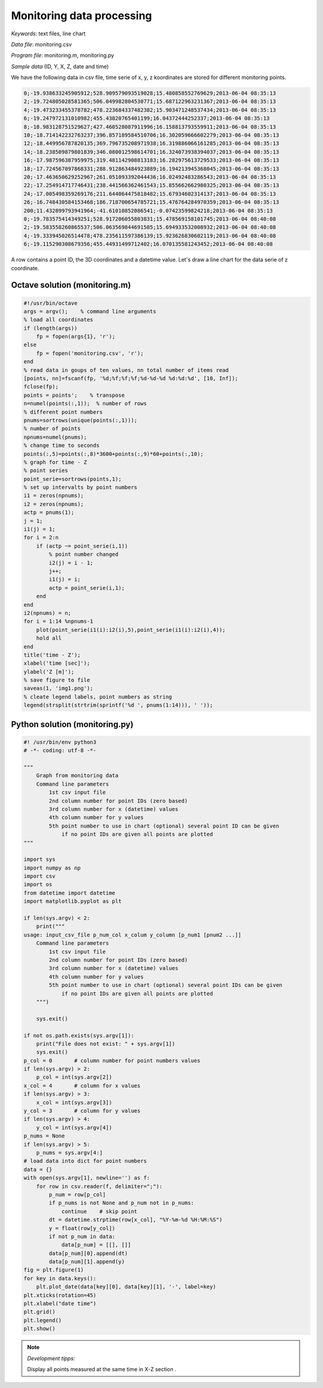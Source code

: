 Monitoring data processing
==========================

*Keywords*: text files, line chart

*Data file*: monitoring.csv

*Program file*: monitoring.m, monitoring.py


*Sample data* (ID, Y, X, Z, date and time)

We have the following data in csv file, time serie of x, y, z koordinates are stored for different monitoring points.

.. code:: text

    0;-19.938633245905912;528.909579093519028;15.480858552769629;2013-06-04 08:35:13
    2;-19.724805028581365;506.049982804530771;15.687122963231367;2013-06-04 08:35:13
    4;-19.473233455378782;478.223684337482382;15.903471248537434;2013-06-04 08:35:13
    6;-19.247972131010982;455.43820765401199;16.04372444252337;2013-06-04 08:35:13
    8;-18.983128751529627;427.460528087911996;16.158813793559911;2013-06-04 08:35:13
    10;-18.714142232763237;396.857189584510706;16.302059666602279;2013-06-04 08:35:13
    12;-18.449956787820135;369.796735208971938;16.319886066161285;2013-06-04 08:35:13
    14;-18.238509879801839;346.080012598614701;16.324073938394037;2013-06-04 08:35:13
    16;-17.987596387959975;319.481142908813183;16.282975613729533;2013-06-04 08:35:13
    18;-17.724567097868331;288.912863484923889;16.194213945368045;2013-06-04 08:35:13
    20;-17.463650629252967;261.051093392044436;16.02492483286543;2013-06-04 08:35:13
    22;-17.254914717746431;238.441566362461543;15.855662662980325;2013-06-04 08:35:13
    24;-17.005498359269176;211.644064475818482;15.67934602314137;2013-06-04 08:35:13
    26;-16.748430584153468;186.718700654785721;15.476764284970359;2013-06-04 08:35:13
    200;11.432899793941964;-41.61010852086541;-0.07423599824218;2013-06-04 08:35:13
    0;-19.783575414349251;528.917206055803831;15.478569158101745;2013-06-04 08:40:08
    2;-19.583558260865537;506.063569844691585;15.694933532008932;2013-06-04 08:40:08
    4;-19.333945026514478;478.235611597386139;15.923626830602119;2013-06-04 08:40:08
    6;-19.115290308679356;455.44931499712402;16.070135581243452;2013-06-04 08:40:08

A row contains a point ID, the 3D coordinates and a datetime value.
Let's draw a line chart for the data serie of z coordinate.

Octave solution (monitoring.m)
------------------------------

.. code:: octave

    #!/usr/bin/octave
    args = argv();    % command line arguments
    % load all coordinates
    if (length(args))
        fp = fopen(args{1}, 'r');
    else
        fp = fopen('monitoring.csv', 'r');
    end
    % read data in goups of ten values, nn total number of items read
    [points, nn]=fscanf(fp, '%d;%f;%f;%f;%d-%d-%d %d:%d:%d', [10, Inf]);
    fclose(fp);
    points = points';    % transpose
    n=numel(points(:,1));  % number of rows
    % different point numbers
    pnums=sortrows(unique(points(:,1)));
    % number of points
    npnums=numel(pnums);
    % change time to seconds
    points(:,5)=points(:,8)*3600+points(:,9)*60+points(:,10);
    % graph for time - Z
    % point series
    point_serie=sortrows(points,1);
    % set up intervalts by point numbers
    i1 = zeros(npnums);
    i2 = zeros(npnums);
    actp = pnums(1);
    j = 1;
    i1(j) = 1;
    for i = 2:n
        if (actp ~= point_serie(i,1))
            % point number changed
            i2(j) = i - 1;
            j++;
            i1(j) = i;
            actp = point_serie(i,1);
        end
    end
    i2(npnums) = n;
    for i = 1:14 %npnums-1
        plot(point_serie(i1(i):i2(i),5),point_serie(i1(i):i2(i),4));
        hold all
    end
    title('time - Z');
    xlabel('time [sec]');
    ylabel('Z [m]');
    % save figure to file
    saveas(1, 'img1.png');
    % cleate legend labels, point numbers as string
    legend(strsplit(strtrim(sprintf('%d ', pnums(1:14))), ' '));

|chart_png|

Python solution (monitoring.py)
-------------------------------

.. code:: python

    #! /usr/bin/env python3
    # -*- coding: utf-8 -*-

    """
        Graph from monitoring data
        Command line parameters 
            1st csv input file
            2nd column number for point IDs (zero based)
            3rd column number for x (datetime) values
            4th column number for y values
            5th point number to use in chart (optional) several point ID can be given
                if no point IDs are given all points are plotted
    """

    import sys
    import numpy as np
    import csv
    import os
    from datetime import datetime
    import matplotlib.pyplot as plt    

    if len(sys.argv) < 2:
        print("""
    usage: input_csv_file p_num_col x_colum y_column [p_num1 [pnum2 ...]]
        Command line parameters 
            1st csv input file
            2nd column number for point IDs (zero based)
            3rd column number for x (datetime) values
            4th column number for y values
            5th point number to use in chart (optional) several point IDs can be given
                if no point IDs are given all points are plotted
        """)

        sys.exit()

    if not os.path.exists(sys.argv[1]):
        print("File does not exist: " + sys.argv[1])
        sys.exit()
    p_col = 0       # column number for point numbers values
    if len(sys.argv) > 2:
        p_col = int(sys.argv[2])
    x_col = 4       # column for x values
    if len(sys.argv) > 3:
        x_col = int(sys.argv[3])
    y_col = 3       # column for y values
    if len(sys.argv) > 4:
        y_col = int(sys.argv[4])
    p_nums = None
    if len(sys.argv) > 5:
        p_nums = sys.argv[4:]
    # load data into dict for point numbers
    data = {}
    with open(sys.argv[1], newline='') as f:
        for row in csv.reader(f, delimiter=";"):
            p_num = row[p_col]
            if p_nums is not None and p_num not in p_nums:
                continue    # skip point
            dt = datetime.strptime(row[x_col], "%Y-%m-%d %H:%M:%S")
            y = float(row[y_col])
            if not p_num in data:
                data[p_num] = [[], []]
            data[p_num][0].append(dt)
            data[p_num][1].append(y)
    fig = plt.figure(1)
    for key in data.keys():
        plt.plot_date(data[key][0], data[key][1], '-', label=key)
    plt.xticks(rotation=45)
    plt.xlabel("date time")
    plt.grid()
    plt.legend()
    plt.show()

|chart1_png|

.. note:: *Development tipps*:

    Display all points measured at the same time in X-Z section .

.. |chart_png| image:: images/chart.png
    :width: 148.7mm
    :height: 123.56mm

.. |chart1_png| image:: images/chart1.png
